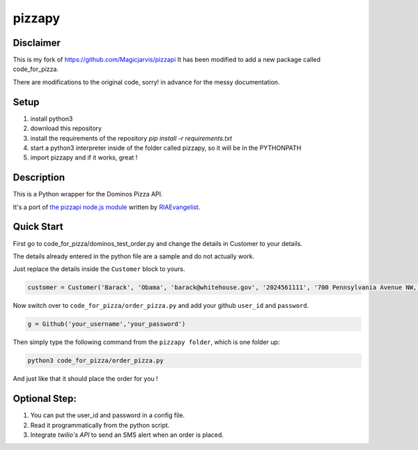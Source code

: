 pizzapy
=======

Disclaimer
-----------
This is my fork of https://github.com/Magicjarvis/pizzapi
It has been modified to add a new package called code_for_pizza.

There are modifications to the original code, sorry! in advance for the messy documentation.

Setup
-----

1. install python3
2. download this repository
3. install the requirements of the repository `pip install -r requirements.txt`
4. start a python3 interpreter inside of the folder called pizzapy, so it will be in the PYTHONPATH
5. import pizzapy and if it works, great !


Description
-----------

This is a Python wrapper for the Dominos Pizza API.

It's a port of `the pizzapi node.js module <https://github.com/RIAEvangelist/node-dominos-pizza-api>`_ written by `RIAEvangelist <https://github.com/RIAEvangelist>`_.

Quick Start
-----------

First go to code_for_pizza/dominos_test_order.py and change the details in Customer to your details.

The details already entered in the python file are a sample and do not actually work.

Just replace the details inside the ``Customer`` block to yours.

.. code-block:: python3
    
    customer = Customer('Barack', 'Obama', 'barack@whitehouse.gov', '2024561111', '700 Pennsylvania Avenue NW, Washington, DC, 20408')

Now switch over to ``code_for_pizza/order_pizza.py`` and add your github ``user_id`` and ``password``.

.. code-block:: python3

    g = Github('your_username','your_password')

Then simply type the following command from the ``pizzapy folder``, which is one folder up:

.. code-block:: bash

    python3 code_for_pizza/order_pizza.py

And just like that it should place the order for you !

Optional Step:
--------------

1. You can put the user_id and password in a config file.
2. Read it programmatically from the python script.
3. Integrate `twilio's API` to send an SMS alert when an order is placed.
